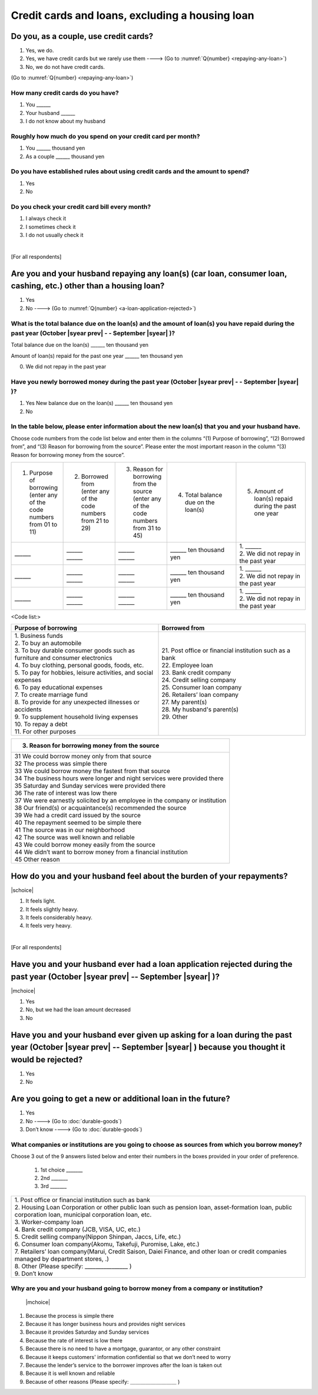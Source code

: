 ======================================================
Credit cards and loans, excluding a housing loan
======================================================

Do you, as a couple, use credit cards?
==================================================

1. Yes, we do.
2. Yes, we have credit cards but we rarely use them ----> (Go to :numref:`Q{number} <repaying-any-loan>`)
3. No, we do not have credit cards.

(Go to :numref:`Q{number} <repaying-any-loan>`)

How many credit cards do you have?
--------------------------------------------

1. You	\______
2. Your husband   \______
3. I do not know about my husband

Roughly how much do you spend on your credit card per month?
------------------------------------------------------------------------------------------

1. You	\______ thousand yen
2. As a couple	\______ thousand yen

Do you have established rules about using credit cards and the amount to spend?
------------------------------------------------------------------------------------------

1. Yes
2. No

Do you check your credit card bill every month?
-----------------------------------------------------------

1. I always check it
2. I sometimes check it
3. I do not usually check it

|
[For all respondents]

.. _repaying-any-loan:

Are you and your husband repaying any loan(s) (car loan, consumer loan, cashing, etc.) other than a housing loan?
============================================================================================================================

1. Yes
2. No ----> (Go to :numref:`Q{number} <a-loan-application-rejected>`)

What is the total balance due on the loan(s) and the amount of loan(s) you have repaid during the past year (October  |syear prev|  - - September |syear|  )?
----------------------------------------------------------------------------------------------------------------------------------------------------------------------

Total balance due on the loan(s)	\______ ten thousand yen

Amount of loan(s) repaid for the past one year  \______ ten thousand yen

0. We did not repay in the past year


Have you newly borrowed money during the past year (October  |syear prev|  - - September |syear|  )?
--------------------------------------------------------------------------------------------------------

1. Yes   New balance due on the loan(s)	\______ ten thousand yen
2. No


In the table below, please enter information about the new loan(s) that you and your husband have.
--------------------------------------------------------------------------------------------------------

Choose code numbers from the code list below and enter them in the columns “(1) Purpose of borrowing”, “(2)    Borrowed from”, and “(3) Reason for borrowing from the source”. Please enter the most important reason in the column “(3) Reason for borrowing money from the source”.

.. list-table::
   :header-rows: 0
   :widths: 3, 3, 3, 4, 4

   * - 1) Purpose of borrowing (enter any of the code numbers from 01 to 11)
     - 2) Borrowed from (enter any	of	the code numbers from 21 to 29)
     - 3) Reason for borrowing from the source (enter any of the code numbers from 31 to 45)
     - 4) Total balance due on the loan(s)
     - 5) Amount of loan(s) repaid during the past one year
   * - \______
     - | \______
       | \______
     - | \______
       | \______
     - \______ ten thousand yen
     - | 1. \______
       | 2. We did not repay in the past year
   * - \______
     - | \______
       | \______
     - | \______
       | \______
     - \______ ten thousand yen
     - | 1. \______
       | 2. We did not repay in the past year
   * - \______
     - | \______
       | \______
     - | \______
       | \______
     - \______ ten thousand yen
     - | 1. \______
       | 2. We did not repay in the past year


<Code list:>

.. list-table::
   :header-rows: 1
   :widths: 8, 8

   * - Purpose of borrowing
     - Borrowed from
   * - | 1. Business funds
       | 2. To buy an automobile
       | 3. To buy durable consumer goods such as furniture and consumer electronics
       | 4. To buy clothing, personal goods, foods, etc.
       | 5. To pay for hobbies, leisure activities, and social expenses
       | 6. To pay educational expenses
       | 7. To create marriage fund
       | 8. To provide for any unexpected illnesses or accidents
       | 9. To supplement household living expenses
       | 10. To repay a debt
       | 11. For other purposes
     - | 21. Post office or financial institution such as a bank
       | 22. Employee loan
       | 23. Bank credit company
       | 24. Credit selling company
       | 25. Consumer loan company
       | 26. Retailers’ loan company
       | 27. My parent(s)
       | 28. My husband's parent(s)
       | 29. Other


.. list-table::
   :header-rows: 1
   :widths: 20

   * - 3. Reason for borrowing money from the source
   * - | 31	We could borrow money only from that source
       | 32	The process was simple there
       | 33	We could borrow money the fastest from that source
       | 34	The business hours were longer and night services were provided there
       | 35	Saturday and Sunday services were provided there
       | 36	The rate of interest was low there
       | 37	We were earnestly solicited by an employee in the company or institution
       | 38	Our friend(s) or acquaintance(s) recommended the source
       | 39	We had a credit card issued by the source
       | 40	The repayment seemed to be simple there
       | 41	The source was in our neighborhood
       | 42	The source was well known and reliable
       | 43	We could borrow money easily from the source
       | 44	We didn’t want to borrow money from a financial institution
       | 45	Other reason


How do you and your husband feel about the burden of your repayments?
============================================================================

|schoice|

1. It feels light.
2. It feels slightly heavy.
3. It feels considerably heavy.
4. It feels very heavy.

|
[For all respondents]

.. _a-loan-application-rejected :

Have you and your husband ever had a loan application rejected during the past year (October  |syear prev|  -- September |syear|  )?
================================================================================================================================================

|mchoice|

1. Yes
2. No, but we had the loan amount decreased
3. No

Have you and your husband ever given up asking for a loan during the past year (October  |syear prev|  -- September |syear|  ) because you thought it would be rejected?
===================================================================================================================================================================================

1. Yes
2. No

Are you going to get a new or additional loan in the future?
===========================================================================================================================================================

1. Yes
2. No ----> (Go to :doc:`durable-goods`)
3. Don’t know ----> (Go to :doc:`durable-goods`)

What companies or institutions are you going to choose as sources from which you borrow money?
-------------------------------------------------------------------------------------------------------

Choose 3 out of the 9 answers listed below and enter their numbers in the boxes provided in your order of preference.

 1. 1st choice \_______
 2. 2nd  \_______
 3. 3rd  \_______

.. list-table::
   :header-rows: 0
   :widths: 16

   * - | 1. Post office or financial institution such as bank
       | 2. Housing Loan Corporation or other public loan such as pension loan, asset-formation loan, public corporation loan, municipal corporation loan, etc.
       | 3. Worker-company loan
       | 4. Bank credit company (JCB, VISA, UC, etc.)
       | 5. Credit selling company(Nippon Shinpan, Jaccs, Life, etc.)
       | 6. Consumer loan company(Akomu, Takefuji, Puromise, Lake, etc.)
       | 7. Retailers’ loan company(Marui, Credit Saison, Daiei Finance, and other loan or credit companies managed by department stores, .)
       | 8. Other (Please specify: ________________	)
       | 9. Don’t know


Why are you and your husband going to borrow money from a company or institution?
------------------------------------------------------------------------------------------------------------------------------

 |mchoice|

1. Because the process is simple there
2. Because it has longer business hours and provides night services
3. Because it provides Saturday and Sunday services
4. Because the rate of interest is low there
5. Because there is no need to have a mortgage, guarantor, or any other constraint
6. Because it keeps customers' information confidential so that we don’t need to worry
7. Because the lender’s service to the borrower improves after the loan is taken out
8. Because it is well known and reliable
9. Because of other reasons (Please specify: ＿＿＿＿＿＿＿＿＿	)
